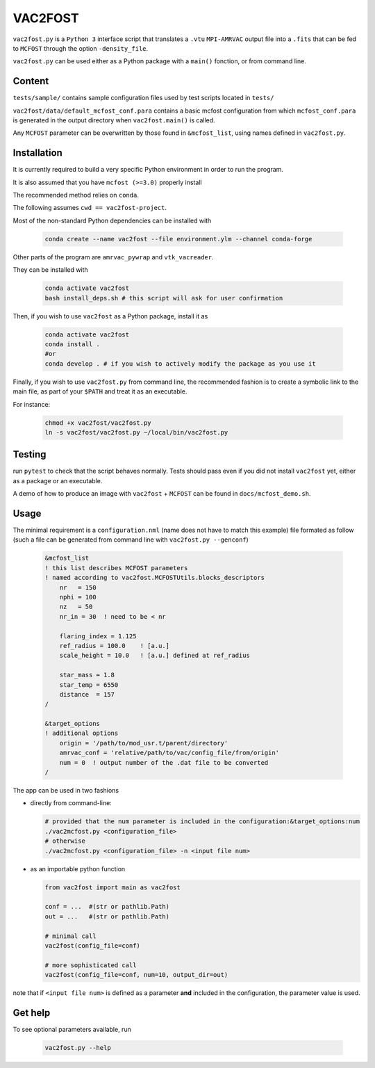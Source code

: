 VAC2FOST
========

``vac2fost.py`` is a ``Python 3`` interface script that translates a
``.vtu`` ``MPI-AMRVAC`` output file into a ``.fits`` that can be fed to
``MCFOST`` through the option ``-density_file``.


``vac2fost.py`` can be used either as a Python package with a ``main()``
fonction, or from command line.


Content
-------

``tests/sample/`` contains sample configuration files used by test
scripts located in ``tests/``

``vac2fost/data/default_mcfost_conf.para`` contains a basic mcfost
configuration from which ``mcfost_conf.para`` is generated in the output
directory when ``vac2fost.main()`` is called.

Any ``MCFOST`` parameter can be overwritten by those found in ``&mcfost_list``,
using names defined in ``vac2fost.py``.


Installation
------------
It is currently required to build a very specific Python environment in order to
run the program.

It is also assumed that you have ``mcfost (>=3.0)`` properly install

The recommended method relies on ``conda``.

The following assumes ``cwd == vac2fost-project``.

Most of the non-standard Python dependencies can be installed with

    .. code-block:: bash
    
        conda create --name vac2fost --file environment.ylm --channel conda-forge

Other parts of the program are ``amrvac_pywrap`` and ``vtk_vacreader``.

They can be installed with

    .. code-block:: bash

        conda activate vac2fost
        bash install_deps.sh # this script will ask for user confirmation


Then, if you wish to use ``vac2fost`` as a Python package, install it as

    .. code-block:: bash

        conda activate vac2fost
        conda install .
        #or
        conda develop . # if you wish to actively modify the package as you use it


Finally, if you wish to use ``vac2fost.py`` from command line, the recommended
fashion is to create a symbolic link to the main file, as part of your ``$PATH``
and treat it as an executable.

For instance: 

    .. code-block:: bash
        
        chmod +x vac2fost/vac2fost.py
        ln -s vac2fost/vac2fost.py ~/local/bin/vac2fost.py




Testing
-------

run ``pytest`` to check that the script behaves normally. Tests should
pass even if you did not install ``vac2fost`` yet, either as a package
or an executable.

A demo of how to produce an image with ``vac2fost`` + ``MCFOST`` can
be found in ``docs/mcfost_demo.sh``.


Usage
-----

The minimal requirement is a ``configuration.nml`` (name does not have
to match this example) file formated as follow (such a file can be
generated from command line with ``vac2fost.py --genconf``)

 .. code:: fortran

           &mcfost_list
           ! this list describes MCFOST parameters
           ! named according to vac2fost.MCFOSTUtils.blocks_descriptors
               nr   = 150
               nphi = 100
               nz   = 50
               nr_in = 30  ! need to be < nr

	       flaring_index = 1.125
	       ref_radius = 100.0    ! [a.u.]
	       scale_height = 10.0   ! [a.u.] defined at ref_radius

               star_mass = 1.8
               star_temp = 6550
               distance  = 157
           /

           &target_options
           ! additional options
               origin = '/path/to/mod_usr.t/parent/directory'
               amrvac_conf = 'relative/path/to/vac/config_file/from/origin'
               num = 0  ! output number of the .dat file to be converted
           /


The app can be used in two fashions

* directly from command-line:

  .. code:: bash

            # provided that the num parameter is included in the configuration:&target_options:num
            ./vac2mcfost.py <configuration_file>
            # otherwise
            ./vac2mcfost.py <configuration_file> -n <input file num>

* as an importable python function

  .. code:: python

            from vac2fost import main as vac2fost

            conf = ...  #(str or pathlib.Path)
            out = ...   #(str or pathlib.Path)

	    # minimal call
            vac2fost(config_file=conf)

	    # more sophisticated call
            vac2fost(config_file=conf, num=10, output_dir=out)
  
note that if ``<input file num>`` is defined as a parameter **and** included in
the configuration, the parameter value is used.


Get help
--------

To see optional parameters available, run

  .. code:: bash

	    vac2fost.py --help
